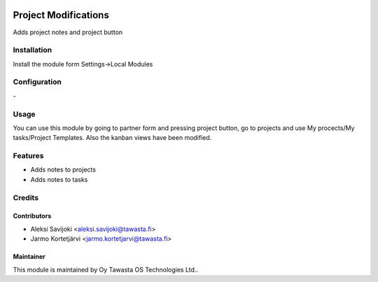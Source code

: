 .. image:: https://img.shields.io/badge/licence-AGPL--3-blue.svg
   :target: http://www.gnu.org/licenses/agpl-3.0-standalone.html
   :alt: License: AGPL-3

=====================
Project Modifications
=====================

Adds project notes and project button

Installation
============


Install the module form Settings->Local Modules

Configuration
=============
\-

Usage
=====

You can use this module by going to partner form and pressing project button, go to projects and use My procects/My tasks/Project Templates. Also the kanban views have been modified.


Features
========
* Adds notes to projects
* Adds notes to tasks


Credits
=======

Contributors
------------

* Aleksi Savijoki <aleksi.savijoki@tawasta.fi>
* Jarmo Kortetjärvi <jarmo.kortetjarvi@tawasta.fi>

Maintainer
----------

.. image:: http://tawasta.fi/templates/tawastrap/images/logo.png
   :alt: Oy Tawasta OS Technologies Ltd.
   :target: http://tawasta.fi/

This module is maintained by Oy Tawasta OS Technologies Ltd..

